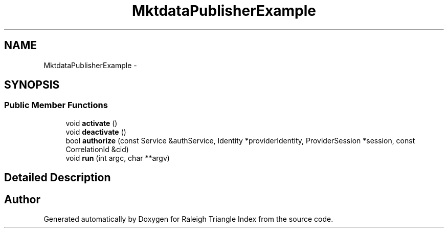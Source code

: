 .TH "MktdataPublisherExample" 3 "Wed Apr 13 2016" "Version 1.0.0" "Raleigh Triangle Index" \" -*- nroff -*-
.ad l
.nh
.SH NAME
MktdataPublisherExample \- 
.SH SYNOPSIS
.br
.PP
.SS "Public Member Functions"

.in +1c
.ti -1c
.RI "void \fBactivate\fP ()"
.br
.ti -1c
.RI "void \fBdeactivate\fP ()"
.br
.ti -1c
.RI "bool \fBauthorize\fP (const Service &authService, Identity *providerIdentity, ProviderSession *session, const CorrelationId &cid)"
.br
.ti -1c
.RI "void \fBrun\fP (int argc, char **argv)"
.br
.in -1c
.SH "Detailed Description"
.PP 


.SH "Author"
.PP 
Generated automatically by Doxygen for Raleigh Triangle Index from the source code\&.

